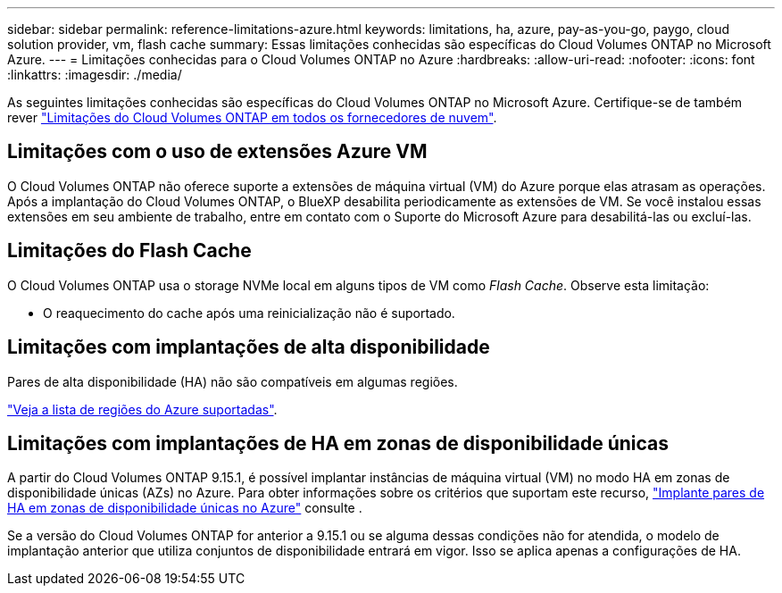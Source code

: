 ---
sidebar: sidebar 
permalink: reference-limitations-azure.html 
keywords: limitations, ha, azure, pay-as-you-go, paygo, cloud solution provider, vm, flash cache 
summary: Essas limitações conhecidas são específicas do Cloud Volumes ONTAP no Microsoft Azure. 
---
= Limitações conhecidas para o Cloud Volumes ONTAP no Azure
:hardbreaks:
:allow-uri-read: 
:nofooter: 
:icons: font
:linkattrs: 
:imagesdir: ./media/


[role="lead"]
As seguintes limitações conhecidas são específicas do Cloud Volumes ONTAP no Microsoft Azure. Certifique-se de também rever link:reference-limitations.html["Limitações do Cloud Volumes ONTAP em todos os fornecedores de nuvem"].



== Limitações com o uso de extensões Azure VM

O Cloud Volumes ONTAP não oferece suporte a extensões de máquina virtual (VM) do Azure porque elas atrasam as operações. Após a implantação do Cloud Volumes ONTAP, o BlueXP desabilita periodicamente as extensões de VM. Se você instalou essas extensões em seu ambiente de trabalho, entre em contato com o Suporte do Microsoft Azure para desabilitá-las ou excluí-las.



== Limitações do Flash Cache

O Cloud Volumes ONTAP usa o storage NVMe local em alguns tipos de VM como _Flash Cache_. Observe esta limitação:

* O reaquecimento do cache após uma reinicialização não é suportado.




== Limitações com implantações de alta disponibilidade

Pares de alta disponibilidade (HA) não são compatíveis em algumas regiões.

https://bluexp.netapp.com/cloud-volumes-global-regions["Veja a lista de regiões do Azure suportadas"^].



== Limitações com implantações de HA em zonas de disponibilidade únicas

A partir do Cloud Volumes ONTAP 9.15.1, é possível implantar instâncias de máquina virtual (VM) no modo HA em zonas de disponibilidade únicas (AZs) no Azure. Para obter informações sobre os critérios que suportam este recurso, https://docs.netapp.com/us-en/cloud-volumes-ontap-9151-relnotes/reference-new.html#deploy-ha-pairs-in-single-availability-zones-on-azure["Implante pares de HA em zonas de disponibilidade únicas no Azure"^] consulte .

Se a versão do Cloud Volumes ONTAP for anterior a 9.15.1 ou se alguma dessas condições não for atendida, o modelo de implantação anterior que utiliza conjuntos de disponibilidade entrará em vigor. Isso se aplica apenas a configurações de HA.
